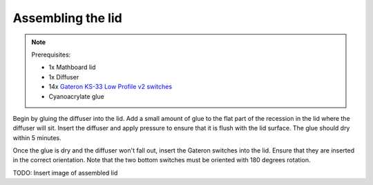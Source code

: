 .. _Assembling the lid:
Assembling the lid
##################
.. note::
    Prerequisites:

    * 1x Mathboard lid
    * 1x Diffuser
    * 14x `Gateron KS-33 Low Profile v2 switches <https://www.gateron.co/products/gateron-low-profile-mechanical-switch-set>`_
    * Cyanoacrylate glue

Begin by gluing the diffuser into the lid. Add a small amount of glue to the flat part of the recession in the lid
where the diffuser will sit. Insert the diffuser and apply pressure to ensure that it is flush with the lid surface.
The glue should dry within 5 minutes.

Once the glue is dry and the diffuser won't fall out, insert the Gateron switches into the lid. Ensure that they are
inserted in the correct orientation. Note that the two bottom switches must be oriented with 180 degrees rotation.

TODO: Insert image of assembled lid